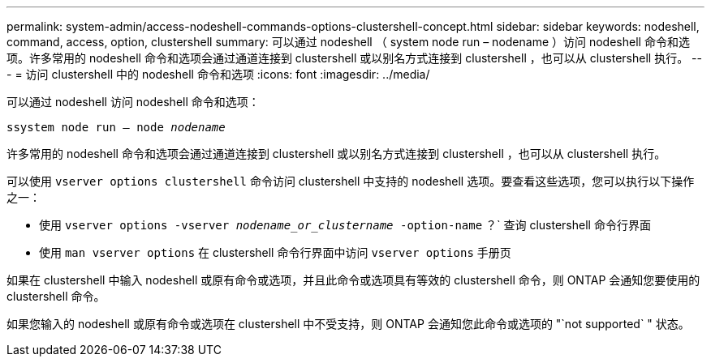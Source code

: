 ---
permalink: system-admin/access-nodeshell-commands-options-clustershell-concept.html 
sidebar: sidebar 
keywords: nodeshell, command, access, option, clustershell 
summary: 可以通过 nodeshell （ system node run – nodename ）访问 nodeshell 命令和选项。许多常用的 nodeshell 命令和选项会通过通道连接到 clustershell 或以别名方式连接到 clustershell ，也可以从 clustershell 执行。 
---
= 访问 clustershell 中的 nodeshell 命令和选项
:icons: font
:imagesdir: ../media/


[role="lead"]
可以通过 nodeshell 访问 nodeshell 命令和选项：

`ssystem node run – node _nodename_`

许多常用的 nodeshell 命令和选项会通过通道连接到 clustershell 或以别名方式连接到 clustershell ，也可以从 clustershell 执行。

可以使用 `vserver options clustershell` 命令访问 clustershell 中支持的 nodeshell 选项。要查看这些选项，您可以执行以下操作之一：

* 使用 `vserver options -vserver _nodename_or_clustername_ -option-name` ？` 查询 clustershell 命令行界面
* 使用 `man vserver options` 在 clustershell 命令行界面中访问 `vserver options` 手册页


如果在 clustershell 中输入 nodeshell 或原有命令或选项，并且此命令或选项具有等效的 clustershell 命令，则 ONTAP 会通知您要使用的 clustershell 命令。

如果您输入的 nodeshell 或原有命令或选项在 clustershell 中不受支持，则 ONTAP 会通知您此命令或选项的 "`not supported` " 状态。
